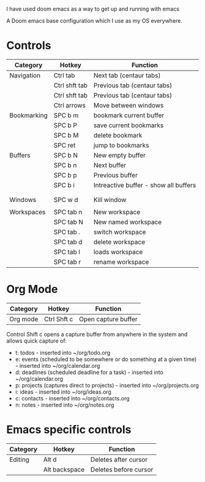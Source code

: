 # My Doom Emacs Configuration

I have used doom emacs as a way to get up and running with emacs

A Doom emacs base configuration which I use as my OS everywhere.

* Controls

|-------------+---------------+---------------------------------------|
| Category    | Hotkey        | Function                              |
|-------------+---------------+---------------------------------------|
| Navigation  | Ctrl tab      | Next tab (centaur tabs)               |
|             | Ctrl shft tab | Previous tab (centaur tabs)           |
|             | Ctrl shft tab | Previous tab (centaur tabs)           |
|             | Ctrl arrows   | Move between windows                  |
|-------------+---------------+---------------------------------------|
| Bookmarking | SPC b m       | bookmark current buffer               |
|             | SPC b P       | save current bookmarks                |
|             | SPC b M       | delete bookmark                       |
|             | SPC ret       | jump to bookmarks                     |
|-------------+---------------+---------------------------------------|
| Buffers     | SPC b N       | New empty buffer                      |
|             | SPC b n       | Next buffer                           |
|             | SPC b p       | Previous buffer                       |
|             | SPC b i       | Intreactive buffer - show all buffers |
|             |               |                                       |
|             |               |                                       |
|-------------+---------------+---------------------------------------|
| Windows     | SPC w d       | Kill window                           |
|             |               |                                       |
|-------------+---------------+---------------------------------------|
| Workspaces  | SPC tab n     | New workspace                         |
|             | SPC tab N     | New named workspace                   |
|             | SPC tab .     | switch workspace                      |
|             | SPC tab d     | delete workspace                      |
|             | SPC tab l     | loads workspace                       |
|             | SPC tab r     | rename workspace                      |

* Org Mode

|----------+-------------+---------------------|
| Category | Hotkey      | Function            |
|----------+-------------+---------------------|
| Org mode | Ctrl Shft c | Open capture buffer |

Control Shift c opens a capture buffer from anywhere in the system and allows quick capture of:
- t: todos - inserted into ~/org/todo.org
- e: events (scheduled to be somewhere or do something at a given time) - inserted into ~/org/calendar.org
- d: deadlines (scheduled deadline for a task) - inserted into ~/org/calendar.org
- p: projects (captures direct to projects) - inserted into ~/org/projects.org
- i: ideas - inserted into ~/org/ideas.org
- c: contacts - inserted into ~/org/contacts.org
- n: notes - inserted into ~/org/notes.org




* Emacs specific controls

|----------+---------------+-----------------------|
| Category | Hotkey        | Function              |
|----------+---------------+-----------------------|
| Editing  | Alt d         | Deletes after cursor  |
|          | Alt backspace | Deletes before cursor |
